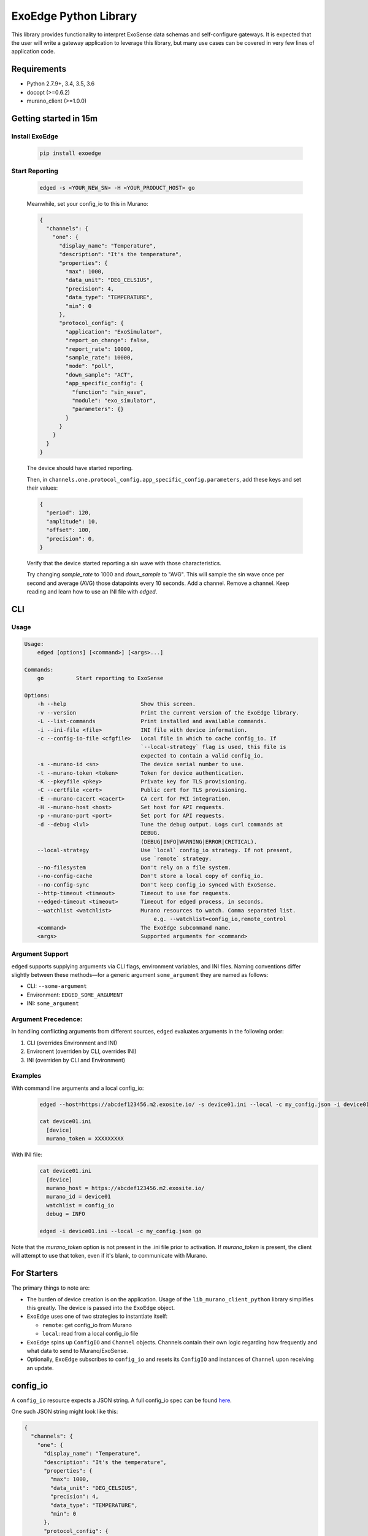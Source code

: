 ExoEdge Python Library
========================
This library provides functionality to interpret ExoSense data
schemas and self-configure gateways. It is expected that the
user will write a gateway application to leverage this library,
but many use cases can be covered in very few lines of
application code.

Requirements
---------------

* Python 2.7.9+, 3.4, 3.5, 3.6
* docopt (>=0.6.2)
* murano_client (>=1.0.0)

Getting started in 15m
----------------------

Install ExoEdge
~~~~~~~~~~~~~~~~~
  .. code-block :: bash

    pip install exoedge

Start Reporting
~~~~~~~~~~~~~~~~~~
  .. code-block :: bash

      edged -s <YOUR_NEW_SN> -H <YOUR_PRODUCT_HOST> go

  Meanwhile, set your config_io to this in Murano:

  .. code-block :: json

      {
        "channels": {
          "one": {
            "display_name": "Temperature",
            "description": "It's the temperature",
            "properties": {
              "max": 1000,
              "data_unit": "DEG_CELSIUS",
              "precision": 4,
              "data_type": "TEMPERATURE",
              "min": 0
            },
            "protocol_config": {
              "application": "ExoSimulator",
              "report_on_change": false,
              "report_rate": 10000,
              "sample_rate": 10000,
              "mode": "poll",
              "down_sample": "ACT",
              "app_specific_config": {
                "function": "sin_wave",
                "module": "exo_simulator",
                "parameters": {}
              }
            }
          }
        }
      }

  The device should have started reporting.

  Then, in ``channels.one.protocol_config.app_specific_config.parameters``, add these keys and set
  their values:

  .. code-block :: json

      {
        "period": 120,
        "amplitude": 10,
        "offset": 100,
        "precision": 0,
      }

  Verify that the device started reporting a sin wave with those characteristics.

  Try changing `sample_rate` to 1000 and `down_sample` to "AVG". This will sample
  the sin wave once per second and average (AVG) those datapoints every 10 seconds.
  Add a channel. Remove a channel. Keep reading and learn how to use an INI file with `edged`.

CLI
---


Usage
~~~~~

.. code-block ::

    Usage:
        edged [options] [<command>] [<args>...]

    Commands:
        go          Start reporting to ExoSense

    Options:
        -h --help                       Show this screen.
        -v --version                    Print the current version of the ExoEdge library.
        -L --list-commands              Print installed and available commands.
        -i --ini-file <file>            INI file with device information.
        -c --config-io-file <cfgfile>   Local file in which to cache config_io. If
                                        `--local-strategy` flag is used, this file is
                                        expected to contain a valid config_io.
        -s --murano-id <sn>             The device serial number to use.
        -t --murano-token <token>       Token for device authentication.
        -K --pkeyfile <pkey>            Private key for TLS provisioning.
        -C --certfile <cert>            Public cert for TLS provisioning.
        -E --murano-cacert <cacert>     CA cert for PKI integration.
        -H --murano-host <host>         Set host for API requests.
        -p --murano-port <port>         Set port for API requests.
        -d --debug <lvl>                Tune the debug output. Logs curl commands at
                                        DEBUG.
                                        (DEBUG|INFO|WARNING|ERROR|CRITICAL).
        --local-strategy                Use `local` config_io strategy. If not present,
                                        use `remote` strategy.
        --no-filesystem                 Don't rely on a file system.
        --no-config-cache               Don't store a local copy of config_io.
        --no-config-sync                Don't keep config_io synced with ExoSense.
        --http-timeout <timeout>        Timeout to use for requests.
        --edged-timeout <timeout>       Timeout for edged process, in seconds.
        --watchlist <watchlist>         Murano resources to watch. Comma separated list.
                                            e.g. --watchlist=config_io,remote_control
        <command>                       The ExoEdge subcommand name.
        <args>                          Supported arguments for <command>

Argument Support
~~~~~~~~~~~~~~~~~~
``edged`` supports supplying arguments via CLI flags, environment variables, and INI files.
Naming conventions differ slightly between these methods—for a generic argument
``some_argument`` they are named as follows:

* CLI: ``--some-argument``
* Environment: ``EDGED_SOME_ARGUMENT``
* INI: ``some_argument``

Argument Precedence:
~~~~~~~~~~~~~~~~~~~~~
In handling conflicting arguments from different sources, ``edged`` evaluates arguments in
the following order:

1. CLI (overrides Environment and INI)
#. Environent (overriden by CLI, overrides INI)
#. INI (overriden by CLI and Environment)


Examples
~~~~~~~~~~
With command line arguments and a local config_io:
  .. code-block :: bash

      edged --host=https://abcdef123456.m2.exosite.io/ -s device01.ini --local -c my_config.json -i device01.ini go

      cat device01.ini
        [device]
        murano_token = XXXXXXXXX

With INI file:
  .. code-block :: bash

      cat device01.ini
        [device]
        murano_host = https://abcdef123456.m2.exosite.io/
        murano_id = device01
        watchlist = config_io
        debug = INFO

      edged -i device01.ini --local -c my_config.json go

Note that the `murano_token` option is not present in the .ini file prior to activation.
If `murano_token` is present, the client will attempt to use
that token, even if it's blank, to communicate with Murano.

For Starters
--------------
The primary things to note are:

* The burden of device creation is on the application. Usage of the ``lib_murano_client_python`` library simplifies this greatly. The device is passed into the ``ExoEdge`` object.
* ``ExoEdge`` uses one of two strategies to instantiate itself:

  * ``remote``: get config_io from Murano
  * ``local``: read from a local config_io file

* ``ExoEdge`` spins up ``ConfigIO`` and ``Channel`` objects. Channels contain their own logic regarding how frequently and what data to send to Murano/ExoSense.
* Optionally, ``ExoEdge`` subscribes to ``config_io`` and resets its ``ConfigIO`` and instances of ``Channel`` upon receiving an update.

config_io
-----------
A ``config_io`` resource expects a JSON string. A full config_io spec can be found here_.

.. _here: https://exosense.readme.io/docs/channel-configuration#section-parameter-description/

One such JSON string might look like this:

.. code-block :: json

    {
      "channels": {
        "one": {
          "display_name": "Temperature",
          "description": "It's the temperature",
          "properties": {
            "max": 1000,
            "data_unit": "DEG_CELSIUS",
            "precision": 4,
            "data_type": "TEMPERATURE",
            "min": 0
          },
          "protocol_config": {
            "application":"ExoSimulator",
            "report_on_change": false,
            "report_rate": 10000,
            "sample_rate": 1000,
            "mode": "poll",
            "down_sample": "AVG",
            "app_specific_config": {
              "function": "sin_wave",
              "module": "exo_simulator",
              "parameters": {}
            }
          }
        }
      }
    }

* Create a ``ConfigIO`` object, which serves as a proxy for communication between each ``Channel`` and ``ExoEdge``.
* Create a ``Channel`` object called 'cpu' which will ``poll`` the function ``sin_wave`` in the module ``exo_simulator`` every 1 second. The value from this function will be multiplied by 0.01 and incremented by 5 before being put in the Channel's queue. After 10 seconds, the values in the channel's queue will be down-sampled as the average (AVG) value.

  * If the function's value does not change between calls, the value is not written.
  * If the function's value `does` change, a request is made to send a data_in packet.

* Upon request for data_in to be sent, all Channel queues are checked for values and a data_in packet is formed.
* The device used to instantiate a Murano connection sends this data_in packet to Murano.

Application-Specific Config
----------------------------
Channels refer to a source to get data, an interaction defined in ``app_specific_config``. An application could be a simulated sin
wave, a Modbus port, or anything in between. The only criteria is that it
must be accessible by a Python process.

Creating a Source
~~~~~~~~~~~~~~~~~
A source consists of two components:

1. a Python module installed on the machine
#. a function within that module

The module can contain whatever logic is required to procure a value each
time the specified function is called. The module could define a thread
which puts data in a queue, and the function could fetch queued items,
analyze them, and return a final value.

For example:

.. code-block :: python

    # in my_source/__init__.py
    import time

    def minutes_to_seconds(min):
      return min * 60

    def minutes_from_now(minutes=0):
      # Returns the timestamp `minutes` after the current time.
      return time.time() + minutes_to_seconds(minutes)

For more in-depth information on creating Python modules and packages, see the docs_.

.. _docs: https://docs.python.org/2/tutorial/modules.html#packages

.. code-block ::

    # in config_io object
    {
      ...,
      "channels": {
        "a": {
          "display_name": "30 Minutes from Now",
          ...,
          "protocol_config": {
            "application": "Custom Application",
            "app_specific_config": {
              "module": "my_source",
              "function": "minutes_from_now",
              "parameters": {
                "minutes": 30
              }
            }
            ...
          }
        }
      }
    }

Passing Parameters
~~~~~~~~~~~~~~~~~~
Some application functions take keyword arguments which are passed in the
parameters section of the ``app_specific_config`` object in ``config_io``.
For instance, a function ``random_integer(lower=0, upper=10)`` which
returns—you guessed it—a random integer between it's ``lower`` and ``upper``
keyword arguments might have a parameters section like this:

.. code-block :: json

  "parameters": {
    "lower": 100,
    "upper": 200
  }

Modes
-----
Three channel modes are provided to get data from a source:

1. ``poll``: the function defined in ``protocol_config.source`` is run every time the ``sample_rate`` comes around.
#. ``async``: the function starts a thread, which emits an event when new data is generated. The channel listens for this event and puts the value in its queue when the event is emitted. For ``async`` channels, ``sample_rate`` and ``report_rate`` are ignored.
#. ``async2``: the function returns after an unspecified period of time. For instance, a function that sleeps for a random interval and then returns a value. For ``async2`` channels, ``sample_rate`` and ``report_rate`` are ignored.


